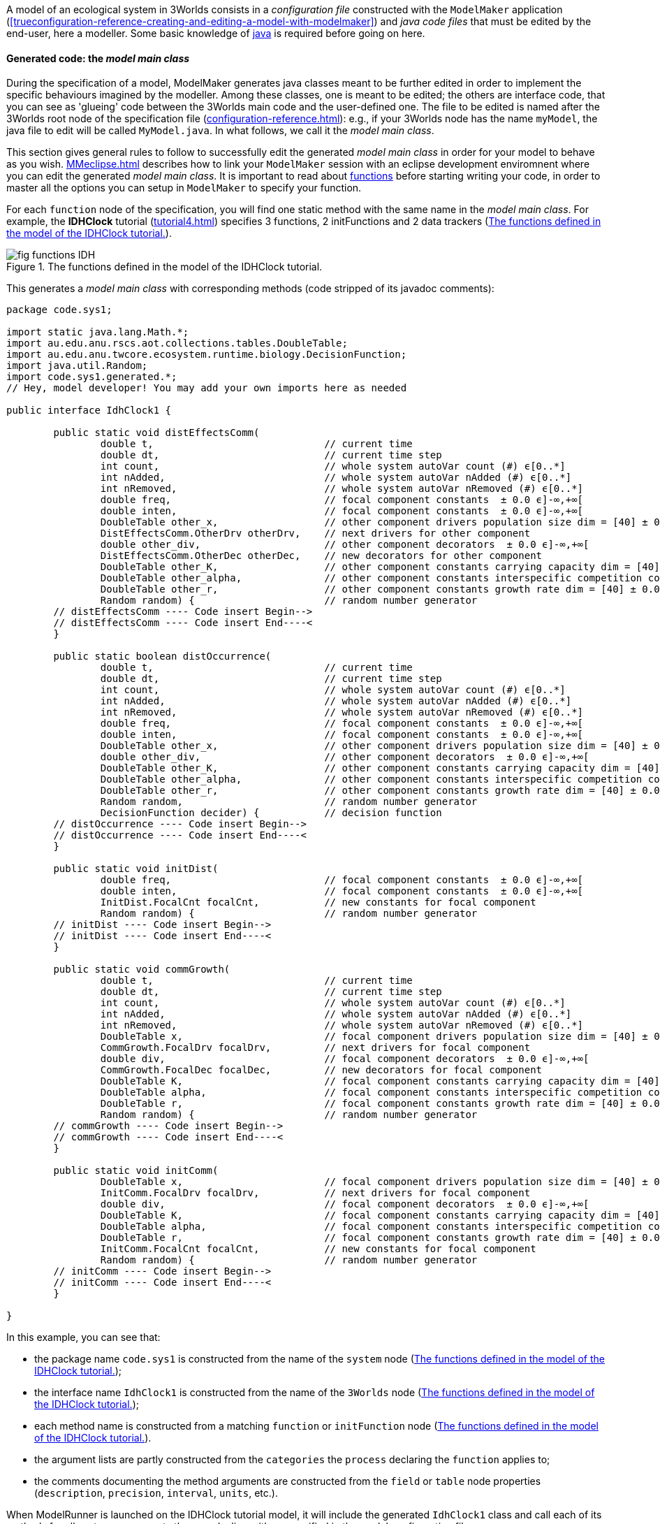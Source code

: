 A model of an ecological system in 3Worlds consists in a _configuration file_ constructed with the `ModelMaker` application (<<trueconfiguration-reference-creating-and-editing-a-model-with-modelmaker>>) and _java code files_ that must be edited by the end-user, here a modeller. Some basic knowledge of https://en.wikiversity.org/wiki/Java_Programming/Introduction[java] is required before going on here.

==== Generated code: the __model main class__

During the specification of a model, ModelMaker generates java classes meant to be further edited in order to implement the specific behaviours imagined by the modeller. Among these classes, one is meant to be edited; the others are interface code, that you can see as 'glueing' code between the 3Worlds main code and the user-defined one. The file to be edited is named after the 3Worlds root node of the specification file (<<configuration-reference.adoc#truethe-3worlds-node>>): e.g., if your 3Worlds node has the name `myModel`, the java file to edit will be called `MyModel.java`. In what follows, we call it the __model main class__.

This section gives general rules to follow to successfully edit the generated _model main class_ in order for your model to behave as you wish. <<MMeclipse.adoc#truesetting-up-a-java-development-environment-for-the-user-code>> describes how to link your `ModelMaker` session with an eclipse development enviromnent where you can edit the generated _model main class_. It is important to read about  <<configuration-ecosystem-dynamics#truefunction,functions>> before starting writing your code, in order to master all the options you can setup in `ModelMaker` to specify your function.

For each `function` node of the specification, you will find one static method with the same name in the _model main class_. For example, the **IDHClock** tutorial (<<tutorial4.adoc#truetutorial-4-elaborating-the-model-structure-testing-the-intermediate-disturbance-hypothesis>>) specifies 3 functions, 2 initFunctions and 2 data trackers (<<fig-idhClock-functions>>).

[#fig-idhClock-functions]
.The functions defined in the model of the IDHClock tutorial.
image::fig-functions-IDH.png[align="center"]

This generates a _model main class_ with corresponding methods (code stripped of its javadoc comments):

[source%nowrap,java]
----
package code.sys1;

import static java.lang.Math.*;
import au.edu.anu.rscs.aot.collections.tables.DoubleTable;
import au.edu.anu.twcore.ecosystem.runtime.biology.DecisionFunction;
import java.util.Random;
import code.sys1.generated.*;
// Hey, model developer! You may add your own imports here as needed

public interface IdhClock1 {

	public static void distEffectsComm(
		double t,                             // current time
		double dt,                            // current time step
		int count,                            // whole system autoVar count (#) ϵ[0..*]
		int nAdded,                           // whole system autoVar nAdded (#) ϵ[0..*]
		int nRemoved,                         // whole system autoVar nRemoved (#) ϵ[0..*]
		double freq,                          // focal component constants  ± 0.0 ϵ]-∞,+∞[
		double inten,                         // focal component constants  ± 0.0 ϵ]-∞,+∞[
		DoubleTable other_x,                  // other component drivers population size dim = [40] ± 0.0 ϵ]-∞,+∞[
		DistEffectsComm.OtherDrv otherDrv,    // next drivers for other component 
		double other_div,                     // other component decorators  ± 0.0 ϵ]-∞,+∞[
		DistEffectsComm.OtherDec otherDec,    // new decorators for other component 
		DoubleTable other_K,                  // other component constants carrying capacity dim = [40] ± 0.0 ϵ]-∞,+∞[
		DoubleTable other_alpha,              // other component constants interspecific competition coefficient dim = [40,40] ± 0.0 ϵ]-∞,+∞[
		DoubleTable other_r,                  // other component constants growth rate dim = [40] ± 0.0 ϵ]-∞,+∞[
		Random random) {                      // random number generator
	// distEffectsComm ---- Code insert Begin-->
	// distEffectsComm ---- Code insert End----<
	}

	public static boolean distOccurrence(
		double t,                             // current time
		double dt,                            // current time step
		int count,                            // whole system autoVar count (#) ϵ[0..*]
		int nAdded,                           // whole system autoVar nAdded (#) ϵ[0..*]
		int nRemoved,                         // whole system autoVar nRemoved (#) ϵ[0..*]
		double freq,                          // focal component constants  ± 0.0 ϵ]-∞,+∞[
		double inten,                         // focal component constants  ± 0.0 ϵ]-∞,+∞[
		DoubleTable other_x,                  // other component drivers population size dim = [40] ± 0.0 ϵ]-∞,+∞[
		double other_div,                     // other component decorators  ± 0.0 ϵ]-∞,+∞[
		DoubleTable other_K,                  // other component constants carrying capacity dim = [40] ± 0.0 ϵ]-∞,+∞[
		DoubleTable other_alpha,              // other component constants interspecific competition coefficient dim = [40,40] ± 0.0 ϵ]-∞,+∞[
		DoubleTable other_r,                  // other component constants growth rate dim = [40] ± 0.0 ϵ]-∞,+∞[
		Random random,                        // random number generator
		DecisionFunction decider) {           // decision function
	// distOccurrence ---- Code insert Begin-->
	// distOccurrence ---- Code insert End----<
	}

	public static void initDist(
		double freq,                          // focal component constants  ± 0.0 ϵ]-∞,+∞[
		double inten,                         // focal component constants  ± 0.0 ϵ]-∞,+∞[
		InitDist.FocalCnt focalCnt,           // new constants for focal component 
		Random random) {                      // random number generator
	// initDist ---- Code insert Begin-->
	// initDist ---- Code insert End----<
	}

	public static void commGrowth(
		double t,                             // current time
		double dt,                            // current time step
		int count,                            // whole system autoVar count (#) ϵ[0..*]
		int nAdded,                           // whole system autoVar nAdded (#) ϵ[0..*]
		int nRemoved,                         // whole system autoVar nRemoved (#) ϵ[0..*]
		DoubleTable x,                        // focal component drivers population size dim = [40] ± 0.0 ϵ]-∞,+∞[
		CommGrowth.FocalDrv focalDrv,         // next drivers for focal component 
		double div,                           // focal component decorators  ± 0.0 ϵ]-∞,+∞[
		CommGrowth.FocalDec focalDec,         // new decorators for focal component 
		DoubleTable K,                        // focal component constants carrying capacity dim = [40] ± 0.0 ϵ]-∞,+∞[
		DoubleTable alpha,                    // focal component constants interspecific competition coefficient dim = [40,40] ± 0.0 ϵ]-∞,+∞[
		DoubleTable r,                        // focal component constants growth rate dim = [40] ± 0.0 ϵ]-∞,+∞[
		Random random) {                      // random number generator
	// commGrowth ---- Code insert Begin-->
	// commGrowth ---- Code insert End----<
	}

	public static void initComm(
		DoubleTable x,                        // focal component drivers population size dim = [40] ± 0.0 ϵ]-∞,+∞[
		InitComm.FocalDrv focalDrv,           // next drivers for focal component 
		double div,                           // focal component decorators  ± 0.0 ϵ]-∞,+∞[
		DoubleTable K,                        // focal component constants carrying capacity dim = [40] ± 0.0 ϵ]-∞,+∞[
		DoubleTable alpha,                    // focal component constants interspecific competition coefficient dim = [40,40] ± 0.0 ϵ]-∞,+∞[
		DoubleTable r,                        // focal component constants growth rate dim = [40] ± 0.0 ϵ]-∞,+∞[
		InitComm.FocalCnt focalCnt,           // new constants for focal component 
		Random random) {                      // random number generator
	// initComm ---- Code insert Begin-->
	// initComm ---- Code insert End----<
	}

}
----

In this example, you can see that:

* the package name `code.sys1` is constructed from the name of the `system` node (<<fig-idhClock-functions>>);
* the interface name `IdhClock1` is constructed from the name of the `3Worlds` node (<<fig-idhClock-functions>>);
* each method name is constructed from a matching `function` or `initFunction` node (<<fig-idhClock-functions>>).
* the argument lists are partly constructed from the `categories` the `process` declaring the `function` applies to;
* the comments documenting the method arguments are constructed from the `field` or `table` node properties (`description`, `precision`, `interval`, `units`, etc.).

When ModelRunner is launched on the IDHClock tutorial model, it will include the generated `IdhClock1` class and call each of its methods for all system components they are dealing with as specified in the model configuration file.

As you can see in this example, the body of each method is empty, only containing two comments:

[source,java]
----
	// initComm ---- Code insert Begin-->
	// initComm ---- Code insert End----<
----
These are the __code insertion markers__. The user-defined code must be inserted between these two lines.

WARNING: Never remove the __code insertion markers__ as they are used by 3Worlds when using code <<configuration-ecosystem-dynamics.adoc#truefunction,snippets>>.


As _model main class_ is a java __**interface**__, all data is passed as arguments to its static methods. As you can see in the example above, there may be many arguments. If you look closely, you will see that these arguments match the _descriptors_ that were attached to the _categories_ to which the _processes_ apply. All this information is provided in the _model main class_ as javadoc comments. For example, the javadoc comment of the `commGrowth` method above produces this output:

image::fig-javadoc-idhclock.png[align="center"]

This comment recalls the categories to which the `commGrowth` method applies, which timer it follows and which time units it uses, and any other useful information like precedence between methods as specified by `dependsOn` cross-links between processes.

Finally, the __model main class__ itself has a general javadoc description that gives some information about how to insert useful code into its methods:

image::fig-javadoc-idhclock2.png[align="center"]

==== __Model main class__ method arguments

The list of arguments of each method is defined by its <<configuration-ecosystem-dynamics.adoc#truefunction,function type>>, the organisation level to which it applies (system, life cycle, group or component), the categories or relation types it applies to, and the user-defined data structures attached to these. Some arguments are read-only, others are writeable so that computation output can be passed back to the 3Worlds main code.

===== Read-only arguments

====== Arguments present for all _functions_ and _initFunctions_

[horizontal]
`random`:: The <<configuration-dataDefinition.adoc#truerandom-number-channels,random number generator channel>> associated to this function. For details of how to use an instance of class `java.util.Random`, see the https://docs.oracle.com/en/java/javase/11/docs/api/java.base/java/util/Random.html[javadoc] for this class. Most of the time, you will be calling `random.nextDouble()` which returns a random double value between 0.0 and 1.0.

====== Arguments present for all _functions_ but not for _initFunctions_

[horizontal]
`t`:: the _current time_ passed by the simulator as a double value in units of the `timer` of the parent `process` of the `function`.
`dt`:: the __current time step__, passed by the simulator as a double value in units of the `timer` of the parent `process` of the `function`. 

+
CAUTION: In the case of multiple timers, for `ClockTimers`, the current time step may be different from the timer's `dt` property because it is the time since last simulator iteration, which may have been triggered by a different timer.

====== Arguments present for all _'decision' functions_

'Decision' functions are: `ChangeCategoryDecision`, `DeleteDecision`, `CreateOtherDecision`, `RelateToDecision` and `MaintainRelationDecision`. They all return a result that is a decision: a number of components to create (`CreateOtherDecision`), the name of a category (`ChangeCategoryDecision`), or a boolean (all others).

[horizontal]
`decider`:: This argument of class `DecisionFunction` **[TODO: ref to javadoc]** is provided as a helper for transforming probabilities into decisions. This class comprises only one method `decide(...)` which given a probability, returns a `boolean`. More precisely: it returns `true` with the probability passed as argument, ie `decider.decide(0.7)` will return `true` in 7 calls out of 10. It uses the function random number generator (the `random` argument) to make the decision. Technically, this is the realisation of a https://en.wikipedia.org/wiki/Bernoulli_distribution[Bernouilli distribution].
`selector`:: This argument is only present for the `ChangeCategoryDecision` function type. The `SelectionFunction` class **[TODO: ref to javadoc]**, of which it is an instance, only has one method `select(...)` which, given a list of weights __w__, returns an integer _i_ with probability __w__[__i__]/Σ__~i~____w__[__j__], i.e. a realisation of a single trial of a https://en.wikipedia.org/wiki/Multinomial_distribution[multinomial distribution].
`recruit`:: This argument is only present for the `ChangeCategoryDecision` function type. The `RecruitFunction` class **[TODO: ref to javadoc]**, of which it is an instance, has one method `transition(...)` which returns a category name (`String`), or `null` if the component does not change category. It's argument is either a `boolean` or an `int`, typically the result of a call to `selector.select(...)` or `decider.decide(...)`. Example of use:

+
[source%nowrap,java]
----
public static String recruitSeedling(
    double group_recruitRate,
    ...
    Random random,                        // random number generator
    DecisionFunction decider,             // decision function
    SelectionFunction selector,           // selection function
    RecruitFunction recruit) {            // recruitment function
    
    return recruit.transition(decider.decide(group_recruitRate));
}
----

====== Arguments that represent a component in function types which process applies to categories

These function types are `ChangeCategoryDecision`, `ChangeState`, `DeleteDecision`, `CreateOtherDecision`, and `SetInitialState`.

Internally, the system component which is the target of such functions is called _focal_.

The argument list will contain all the fields and tables declared in the root record of the descriptors (drivers, automatic variables, constants and decorators) of the _focal_ component. The argument comments will indicate that these arguments are descriptors of the _focal_ component, as in this example from the *IDHClock* tutorial for a function of type `SetInitialState`:

[source%nowrap,java]
----
public static void initComm(
    DoubleTable x,                        // focal component drivers population size dim = [40] ± 0.0 ϵ]-∞,+∞[
    double div,                           // focal component decorators  ± 0.0 ϵ]-∞,+∞[
    DoubleTable K,                        // focal component constants carrying capacity dim = [40] ± 0.0 ϵ]-∞,+∞[
    DoubleTable alpha,                    // focal component constants interspecific competition coefficient dim = [40,40] ± 0.0 ϵ]-∞,+∞[
    DoubleTable r,                        // focal component constants growth rate dim = [40] ± 0.0 ϵ]-∞,+∞[
    Random random) {                      // random number generator
    ...
}
----

====== Arguments that represent the two components of a relation in function types which process applies to relation types

These function types are `ChangeOtherState`, `ChangeRelationState`, `MaintainRelationDecision`, `RelateToDecision`, and `SetOtherInitialState`.

These functions apply to a pair of components linked by a relation. The first of these components (the one at the 'from' end of the relation) is called _focal_, as before. The second tone (the one at the 'to' end of the relation) is called _other_.

To distinguish the descriptors of _other_ from those of _focal_ (since these might belong to the same categories and hence have the same descriptors), all the descriptors of _other_ are prefixed with 'other_', as in this example from the *IDHClock* tutorial for a function of `ChangeOtherState` type:

[source%nowrap,java]
----
public static void distEffectsComm(
    double t,                             // current time
    double dt,                            // current time step
    double freq,                          // focal component constants  ± 0.0 ϵ]-∞,+∞[
    double inten,                         // focal component constants  ± 0.0 ϵ]-∞,+∞[
    DoubleTable other_x,                  // other component drivers population size dim = [40] ± 0.0 ϵ]-∞,+∞[
    double other_div,                     // other component decorators  ± 0.0 ϵ]-∞,+∞[
    DoubleTable other_K,                  // other component constants carrying capacity dim = [40] ± 0.0 ϵ]-∞,+∞[
    DoubleTable other_alpha,              // other component constants interspecific competition coefficient dim = [40,40] ± 0.0 ϵ]-∞,+∞[
    DoubleTable other_r,                  // other component constants growth rate dim = [40] ± 0.0 ϵ]-∞,+∞[
    Random random) {                      // random number generator    ...
}
----

====== Arguments that represent the local context of a component

The local context of a component is the part of the system it always sees. The dynamic graph of a simulated system in 3Worlds *always* has:

* an object representing the whole system,  called the _arena_ ('the place where things happen': https://doi.org/10.1007%2Fs10021-011-9466-2[Gignoux et al. 2011]). As 3Worlds uses a dynamic graph to represent the whole system (<<purpose.adoc#truethe-complex-system-as-a-dynamic-graph>>), this object actually represents the whole graph.

And it *may* have the following other kinds of nodes:

* many objects representing the individual entities of the system, which are nodes in the dynamic graph and are just called __components__.
* objects that represent the common properties of a group of components, which are called __groups__.
* objects that represent the transitions that can occur during the life of a component, and are therefore called __life cycles__.

All these objects may belong to _categories_ and have __descriptors__, and as a consequence can be passed to _functions_ of a _process_ referencing their categories.

With regard to processes and functions, these objects are treated like components, except they cannot establish __relations__; only true components can. This limits the set of functions compatible with them: groups, life cycles and the arena can only be affected by `ChangeState`,
`SetInitialState` and `CreateOtherDecision` (not life cycles) function types. When these functions apply to the categories of a `group`, `lifeCycle` or `Arena` object, they are treated as components above, i.e. they become the _focal 'component'_ of the user-defined methods.

The arena, groups and life cycles play a particular role in the dynamic graph, as indicated by their names. They also have implicit, 'ontological' relations with system components: a component always know about its group, life cycle, and arena because they describe part of its own behaviour. As such, they are always accessible as arguments in the function calls of any component.

Just as for the _other_ component above, the descriptors of arena, life cycles and groups are prefixed when they appear in a method argument list, with a comment giving more information on the argument, as in this example from the *Palms* show-case model for a function of `CreateOtherDecision` type:

[source%nowrap,java]
----
public static double reproduction(
    double t,                             // current time
    double dt,                            // current time step
    int count,                            // whole system autoVar count (#) ϵ[0..*]
    int nAdded,                           // whole system autoVar nAdded (#) ϵ[0..*]
    int nRemoved,                         // whole system autoVar nRemoved (#) ϵ[0..*]
    int lifeCycle_count,                  // focal life cycle autoVar count (#) ϵ[0..*]
    int lifeCycle_nAdded,                 // focal life cycle autoVar nAdded (#) ϵ[0..*]
    int lifeCycle_nRemoved,               // focal life cycle autoVar nRemoved (#) ϵ[0..*]
    int group_count,                      // focal group autoVar count (#) ϵ[0..*]
    int group_nAdded,                     // focal group autoVar nAdded (#) ϵ[0..*]
    int group_nRemoved,                   // focal group autoVar nRemoved (#) ϵ[0..*]
    double group_aGinc,                   // focal group constants adult BudHeight growth coefficient (m yr-1) ± 0.01 ϵ[0.0,+∞[
    double group_aPdead,                  // focal group constants Mortality : int ± 0.01 ϵ[0.0,1.0]
    double group_deadNbLeaves,            // focal group constants Mortality : nbf slope ± 0.01 ϵ[0.0,1.0]
    double group_decay,                   // focal group constants decay ± 0.0 ϵ]-∞,+∞[
    double group_dis,                     // focal group constants dispersal parameter ± 0.001 ϵ[0.0,1.0]
    double group_fec,                     // focal group constants fecundity * # leaves ± 0.1 ϵ[0.0,+∞[
    double group_jPdNNeg,                 // focal group constants Adult P(dN=-1) ± 0.01 ϵ[0.0,1.0]
    double group_remanence,               // focal group constants seedling remanenc (y) ± 0.0 ϵ]-∞,+∞[
    double group_slrec0,                  // focal group constants rect els to sls alive ± 0.01 ϵ[0.0,1.0]
    double group_slrec1,                  // focal group constants rect els to sls dead ± 0.01 ϵ[0.0,1.0]
    double budHt,                         // focal component currentState  ± 0.0 ϵ]-∞,+∞[
    int dead,                             // focal component currentState dead ϵ[MIN_INTEGER..*]
    double nELSeedlings,                  // focal component currentState Nb. EL seedlings ± 0.0 ϵ[0.0,+∞[
    int nleaves,                          // focal component currentState nleaves ϵ[0..*]
    double neighbourhoodIndexAdults,      // focal component decorators neighbourhoodIndexAdults ± 0.01 ϵ]-∞,+∞[
    double neighbourhoodIndexJuveniles,   // focal component decorators neighbourhoodIndexJuveniles ± 0.0 ϵ]-∞,+∞[
    double neighbourhoodIndexMounds,      // focal component decorators neighbourhoodIndexMounds ± 0.0 ϵ]-∞,+∞[
    double neighbourhoodIndexTrees,       // focal component decorators neighbourhoodIndexTrees ± 0.0 ϵ]-∞,+∞[
    boolean sex,                          // focal component constants female?
    double x,                             // focal component constants x spatial coordinate (m) ± 0.1 ϵ[0.0,300.0]
    double y,                             // focal component constants y spatial coordinate (m) ± 0.1 ϵ[0.0,300.0]
    Random random,                        // random number generator
    DecisionFunction decider) {           // decision function
    ...
}
----

*[HERE]*

===== Writeable arguments and method return values


==== generic method fields

In addition to these arguments, every function class has a protected field called `localContext` that contain contextual data that may be used in computations. The local context data consist in:

** __ecosystem__-level data, i.e. ecosystem population data (= number [source,]
+
----
focalContext.ecosystemPopulationData
focalContext.ecosystemName
----

** __life cycle__-level data, i.e. life cycle parameters, population data, and name:
+
----
focalContext.lifeCycleParameters
focalContext.lifeCyclePopulationData
focalContext.lifeCycleName
----

** __group__-level data, i.e. group parameters, population data, and name. A group represents here components sharing the same categories and same parameter set (eg _species_ characteristics for living organisms).
+
----
focalContext.groupParameters
focalContext.groupPopulationData
focalContext.groupCycleName
----

`PopulationData` has 3 accessible fields: `count`, `nremoved` and `nAdded`.


**TODO** update this

* The `changeState(...)` method of the `ChangeState` and `ChangeRelationState` function types, and the `changeOtherState(...)` method of the `ChangeOtherState` function type,  are expected to compute changes in state variables of the _focal_ component or relation *[NB: this is not yet implemented for relations]*, or the _other_ component in the case of the `ChangeOtherState` function. The state variables are found in `focal.currentState()`, a read-only set of values, and new values may be computed into `focal.nextState()`.

* The `delete(...)` method of the `DeleteDecision` and `DeleteOtherDecision` must return a `boolean` value. If `true` is returned, this will trigger the removal of the _focal_ (for `DeleteDecision`) or _other_ component (for `DeleteOtherDecision`). 

TIP: In all `...Decision` functions except `CreateOtherDecision`, a helper method called `decide(double proba)` is available. This method will return true with probability `proba` and can be used to return a boolean result based on a probability computation. This method uses the in-built <<a,random stream facility>> of 3Worlds.

* The `nNew(...)` method of the `CreateOtherDecision` function takes an extra argument called `newType`, which is the category name of the newly created component, as per the life cycle. `nNew(...)` returns a number of new components to create as a decimal number (`double`): the _integral part_ directly translates into a number of new components, while the _decimal part_ is used as a probability of an extra new component. This way, very low fecundity probabilities can be simulated.

TIP: If there are >1 possible descendant categories, the `nNew(...)` method will be called as many times, with the `newType` parameter changing accordingly. The `nNew(...)` method must be prepared to handle multiple choices in such case (for example with a `switch` statement).

* The `changeCategory(...)` method of the `ChangeCategoryDecision` and `ChangeOtherCategoryDecision` function types returns a category name (`String`), that of the new recruit. This name must be consistent with the life cycle information. After the function is executed, the  _focal_ (for `ChangeCategoryDecision`) or the _other_ (for `ChangeOtherCategoryDecision`) component is recruited to its new category.

* The `maintainRelation(...)` method of the `MaintainRelationDecision` and the `relate(...)` method of the `RelateToDecision` both return a `boolean` value. If `true` is returned, the relation is maintained/set between the two components, otherwise it is removed/not set.**[TODO: a lot to add when indexers come in]**

